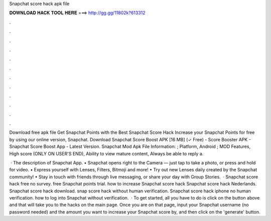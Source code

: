 Snapchat score hack apk file



𝐃𝐎𝐖𝐍𝐋𝐎𝐀𝐃 𝐇𝐀𝐂𝐊 𝐓𝐎𝐎𝐋 𝐇𝐄𝐑𝐄 ===> http://gg.gg/11802k?613312



.



.



.



.



.



.



.



.



.



.



.



.

Download free apk file Get Snapchat Points with the Best Snapchat Score Hack Increase your Snapchat Points for free by using our online version, Snapchat. Download Snapchat Score Boost APK [16 MB] (✓ Free) - Score Booster APK - Snapchat Score Boost App - Latest Version. Snapchat Mod Apk File Information: ; Platform, Android ; MOD Features, High score (ONLY ON USER'S END), Ability to view mature content, Always be able to reply a.

 · The description of Snapchat App. • Snapchat opens right to the Camera — just tap to take a photo, or press and hold for video. • Express yourself with Lenses, Filters, Bitmoji and more! • Try out new Lenses daily created by the Snapchat community! • Stay in touch with friends through live messaging, or share your day with Group Stories.  · Snapchat score hack free no survey. free Snapchat points trial. how to increase Snapchat score hack Snapchat score hack Nederlands. Snapchat score hack download. snap score hack without human verification. Snapchat score hack iphone no human verification. how to log into Snapchat without verification.  · To get started, all you have to do is click on the button above and that will take you to the hacks on the main page. Once you are on that page, input your Snapchat username (no password needed) and the amount you want to increase your Snapchat score by, and then click on the 'generate' button.
